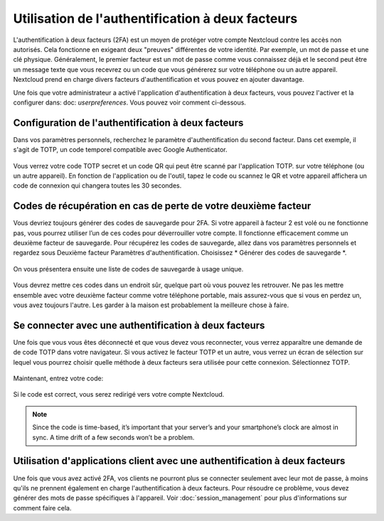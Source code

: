 ===============================
Utilisation de l'authentification à deux facteurs
===============================

L'authentification à deux facteurs (2FA) est un moyen de protéger votre compte Nextcloud contre les accès non autorisés. Cela fonctionne en exigeant deux "preuves" différentes de votre identité. Par exemple, un mot de passe et une clé physique. Généralement, le premier facteur est un mot de passe comme vous connaissez déjà et le second peut être un message texte que vous recevrez ou un code que vous générerez sur votre téléphone ou un autre appareil. Nextcloud prend en charge divers facteurs d'authentification et vous pouvez en ajouter davantage.

Une fois que votre administrateur a activé l'application d'authentification à deux facteurs, vous pouvez l'activer et la configurer dans: doc: `userpreferences`. Vous pouvez voir comment ci-dessous.

Configuration de l'authentification à deux facteurs
-------------------------------------

Dans vos paramètres personnels, recherchez le paramètre d'authentification du second facteur. Dans cet exemple, il s'agit de TOTP, un code temporel compatible avec Google Authenticator.

.. figure:: images/totp_enable.png
     :alt: TOTP configuration.


Vous verrez votre code TOTP secret et un code QR qui peut être scanné par l'application TOTP.
sur votre téléphone (ou un autre appareil). En fonction de l'application ou de l'outil, tapez le
code ou scannez le QR et votre appareil affichera un code de connexion qui changera
toutes les 30 secondes.

Codes de récupération en cas de perte de votre deuxième facteur
-----------------------------------------------

Vous devriez toujours générer des codes de sauvegarde pour 2FA. Si votre appareil à facteur 2 est
volé ou ne fonctionne pas, vous pourrez utiliser l’un de ces codes pour
déverrouiller votre compte. Il fonctionne efficacement comme un deuxième facteur de sauvegarde. Pour
récupérez les codes de sauvegarde, allez dans vos paramètres personnels et regardez sous Deuxième facteur
Paramètres d'authentification. Choisissez * Générer des codes de sauvegarde *.

.. figure:: images/2fa_backupcode_1.png
     :alt: Générateur de code de sauvegarde 2FA.

On vous présentera ensuite une liste de codes de sauvegarde à usage unique.
     
.. figure:: images/2fa_backupcode_2.png
     :alt: Codes de sauvegarde 2FA.

Vous devrez mettre ces codes dans un endroit sûr, quelque part où vous pouvez les retrouver. Ne pas
les mettre ensemble avec votre deuxième facteur comme votre téléphone portable, mais assurez-vous que
si vous en perdez un, vous avez toujours l'autre. Les garder à la maison est probablement
la meilleure chose à faire.

Se connecter avec une authentification à deux facteurs
-----------------------------------------

Une fois que vous vous êtes déconnecté et que vous devez vous reconnecter, vous verrez apparaître une demande de
de code TOTP dans votre navigateur. Si vous activez le facteur TOTP
et un autre, vous verrez un écran de sélection sur lequel vous pourrez choisir quelle
méthode à deux facteurs sera utilisée pour cette connexion. Sélectionnez TOTP.

.. figure:: images/totp_login_1.png
     :alt: Choisir une méthode d'authentification à deux facteurs.

Maintenant, entrez votre code:

.. figure:: images/totp_login_2.png
     :alt: Saisie du code TOTP à la connexion.

Si le code est correct, vous serez redirigé vers votre compte Nextcloud.

.. note:: Since the code is time-based, it’s important that your server’s and
  your smartphone’s clock are almost in sync. A time drift of a few seconds
  won’t be a problem.

Utilisation d'applications client avec une authentification à deux facteurs
--------------------------------------------------------

Une fois que vous avez activé 2FA, vos clients ne pourront plus se connecter 
seulement avec leur mot de passe, à moins qu'ils ne prennent également en charge l'authentification à deux facteurs.
Pour résoudre ce problème, vous devez générer des mots de passe spécifiques à l'appareil. Voir
:doc:`session_management` pour plus d'informations sur comment faire cela.

